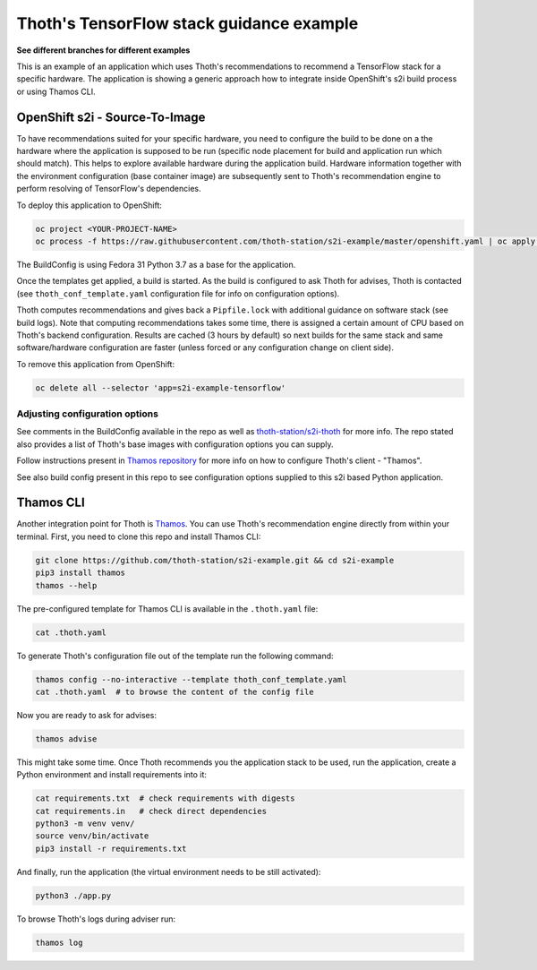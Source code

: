 Thoth's TensorFlow stack guidance example
-----------------------------------------

**See different branches for different examples**

This is an example of an application which uses Thoth's recommendations to
recommend a TensorFlow stack for a specific hardware. The application is
showing a generic approach how to integrate inside OpenShift's s2i build
process or using Thamos CLI.

OpenShift s2i - Source-To-Image
===============================

To have recommendations suited for your specific hardware, you need to
configure the build to be done on a the hardware where the application is
supposed to be run (specific node placement for build and application run which
should match).  This helps to explore available hardware during the application
build. Hardware information together with the environment configuration (base
container image) are subsequently sent to Thoth's recommendation engine to
perform resolving of TensorFlow's dependencies.

To deploy this application to OpenShift:

.. code-block:: console

  oc project <YOUR-PROJECT-NAME>
  oc process -f https://raw.githubusercontent.com/thoth-station/s2i-example/master/openshift.yaml | oc apply -f -

The BuildConfig is using Fedora 31 Python 3.7 as a base for the application.

Once the templates get applied, a build is started. As the build is configured
to ask Thoth for advises, Thoth is contacted (see ``thoth_conf_template.yaml``
configuration file for info on configuration options).

Thoth computes recommendations and gives back a ``Pipfile.lock`` with
additional guidance on software stack (see build logs). Note that computing
recommendations takes some time, there is assigned a certain amount of CPU
based on Thoth's backend configuration. Results are cached (3 hours by default)
so next builds for the same stack and same software/hardware configuration are
faster (unless forced or any configuration change on client side).

To remove this application from OpenShift:

.. code-block:: console

  oc delete all --selector 'app=s2i-example-tensorflow'

Adjusting configuration options
###############################

See comments in the BuildConfig available in the repo as well as
`thoth-station/s2i-thoth <https://github.com/thoth-station/s2i-thoth>`_ for
more info. The repo stated also provides a list of Thoth's base images with
configuration options you can supply.

Follow instructions present in `Thamos repository
<https://github.com/thoth-station/thamos#using-thoth-and-thamos-in-openshifts-s2i>`_
for more info on how to configure Thoth's client - "Thamos".

See also build config present in this repo to see configuration options
supplied to this s2i based Python application.

Thamos CLI
==========

Another integration point for Thoth is `Thamos
<https://pypi.org/project/thamos>`_. You can use Thoth's recommendation engine
directly from within your terminal. First, you need to clone this repo and
install Thamos CLI:

.. code-block:: console

  git clone https://github.com/thoth-station/s2i-example.git && cd s2i-example
  pip3 install thamos
  thamos --help

The pre-configured template for Thamos CLI is available in the
``.thoth.yaml`` file:

.. code-block:: console

  cat .thoth.yaml

To generate Thoth's configuration file out of the template run the
following command:

.. code-block:: console

  thamos config --no-interactive --template thoth_conf_template.yaml
  cat .thoth.yaml  # to browse the content of the config file

Now you are ready to ask for advises:

.. code-block:: console

  thamos advise

This might take some time. Once Thoth recommends you the application stack to
be used, run the application, create a Python environment and install
requirements into it:

.. code-block:: console

  cat requirements.txt  # check requirements with digests
  cat requirements.in   # check direct dependencies
  python3 -m venv venv/
  source venv/bin/activate
  pip3 install -r requirements.txt

And finally, run the application (the virtual environment needs to be still
activated):

.. code-block:: console

  python3 ./app.py

To browse Thoth's logs during adviser run:

.. code-block:: console

  thamos log
